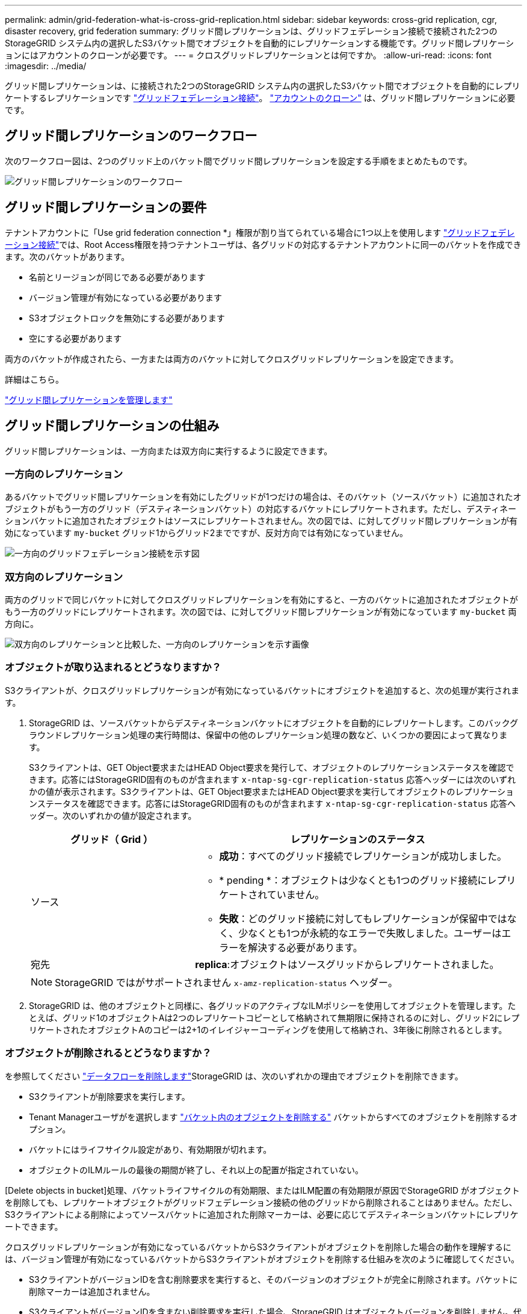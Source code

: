 ---
permalink: admin/grid-federation-what-is-cross-grid-replication.html 
sidebar: sidebar 
keywords: cross-grid replication, cgr, disaster recovery, grid federation 
summary: グリッド間レプリケーションは、グリッドフェデレーション接続で接続された2つのStorageGRID システム内の選択したS3バケット間でオブジェクトを自動的にレプリケーションする機能です。グリッド間レプリケーションにはアカウントのクローンが必要です。 
---
= クロスグリッドレプリケーションとは何ですか。
:allow-uri-read: 
:icons: font
:imagesdir: ../media/


[role="lead"]
グリッド間レプリケーションは、に接続された2つのStorageGRID システム内の選択したS3バケット間でオブジェクトを自動的にレプリケートするレプリケーションです link:grid-federation-overview.html["グリッドフェデレーション接続"]。 link:grid-federation-what-is-account-clone.html["アカウントのクローン"] は、グリッド間レプリケーションに必要です。



== グリッド間レプリケーションのワークフロー

次のワークフロー図は、2つのグリッド上のバケット間でグリッド間レプリケーションを設定する手順をまとめたものです。

image:../media/grid-federation-cgr-workflow.png["グリッド間レプリケーションのワークフロー"]



== グリッド間レプリケーションの要件

テナントアカウントに「Use grid federation connection *」権限が割り当てられている場合に1つ以上を使用します link:grid-federation-overview.html["グリッドフェデレーション接続"]では、Root Access権限を持つテナントユーザは、各グリッドの対応するテナントアカウントに同一のバケットを作成できます。次のバケットがあります。

* 名前とリージョンが同じである必要があります
* バージョン管理が有効になっている必要があります
* S3オブジェクトロックを無効にする必要があります
* 空にする必要があります


両方のバケットが作成されたら、一方または両方のバケットに対してクロスグリッドレプリケーションを設定できます。

.詳細はこちら。
link:../tenant/grid-federation-manage-cross-grid-replication.html["グリッド間レプリケーションを管理します"]



== グリッド間レプリケーションの仕組み

グリッド間レプリケーションは、一方向または双方向に実行するように設定できます。



=== 一方向のレプリケーション

あるバケットでグリッド間レプリケーションを有効にしたグリッドが1つだけの場合は、そのバケット（ソースバケット）に追加されたオブジェクトがもう一方のグリッド（デスティネーションバケット）の対応するバケットにレプリケートされます。ただし、デスティネーションバケットに追加されたオブジェクトはソースにレプリケートされません。次の図では、に対してグリッド間レプリケーションが有効になっています `my-bucket` グリッド1からグリッド2までですが、反対方向では有効になっていません。

image:../media/grid-federation-cross-grid-replication-one-direction.png["一方向のグリッドフェデレーション接続を示す図"]



=== 双方向のレプリケーション

両方のグリッドで同じバケットに対してクロスグリッドレプリケーションを有効にすると、一方のバケットに追加されたオブジェクトがもう一方のグリッドにレプリケートされます。次の図では、に対してグリッド間レプリケーションが有効になっています `my-bucket` 両方向に。

image:../media/grid-federation-cross-grid-replication.png["双方向のレプリケーションと比較した、一方向のレプリケーションを示す画像"]



=== オブジェクトが取り込まれるとどうなりますか？

S3クライアントが、クロスグリッドレプリケーションが有効になっているバケットにオブジェクトを追加すると、次の処理が実行されます。

. StorageGRID は、ソースバケットからデスティネーションバケットにオブジェクトを自動的にレプリケートします。このバックグラウンドレプリケーション処理の実行時間は、保留中の他のレプリケーション処理の数など、いくつかの要因によって異なります。
+
S3クライアントは、GET Object要求またはHEAD Object要求を発行して、オブジェクトのレプリケーションステータスを確認できます。応答にはStorageGRID固有のものが含まれます `x-ntap-sg-cgr-replication-status` 応答ヘッダーには次のいずれかの値が表示されます。S3クライアントは、GET Object要求またはHEAD Object要求を実行してオブジェクトのレプリケーションステータスを確認できます。応答にはStorageGRID固有のものが含まれます `x-ntap-sg-cgr-replication-status` 応答ヘッダー。次のいずれかの値が設定されます。

+
[cols="1a,2a"]
|===
| グリッド（ Grid ） | レプリケーションのステータス 


 a| 
ソース
 a| 
** *成功*：すべてのグリッド接続でレプリケーションが成功しました。
** * pending *：オブジェクトは少なくとも1つのグリッド接続にレプリケートされていません。
** *失敗*：どのグリッド接続に対してもレプリケーションが保留中ではなく、少なくとも1つが永続的なエラーで失敗しました。ユーザーはエラーを解決する必要があります。




 a| 
宛先
 a| 
*replica*:オブジェクトはソースグリッドからレプリケートされました。

|===
+

NOTE: StorageGRID ではがサポートされません `x-amz-replication-status` ヘッダー。

. StorageGRID は、他のオブジェクトと同様に、各グリッドのアクティブなILMポリシーを使用してオブジェクトを管理します。たとえば、グリッド1のオブジェクトAは2つのレプリケートコピーとして格納されて無期限に保持されるのに対し、グリッド2にレプリケートされたオブジェクトAのコピーは2+1のイレイジャーコーディングを使用して格納され、3年後に削除されるとします。




=== オブジェクトが削除されるとどうなりますか？

を参照してください link:../primer/delete-data-flow.html["データフローを削除します"]StorageGRID は、次のいずれかの理由でオブジェクトを削除できます。

* S3クライアントが削除要求を実行します。
* Tenant Managerユーザがを選択します link:../tenant/deleting-s3-bucket-objects.html["バケット内のオブジェクトを削除する"] バケットからすべてのオブジェクトを削除するオプション。
* バケットにはライフサイクル設定があり、有効期限が切れます。
* オブジェクトのILMルールの最後の期間が終了し、それ以上の配置が指定されていない。


[Delete objects in bucket]処理、バケットライフサイクルの有効期限、またはILM配置の有効期限が原因でStorageGRID がオブジェクトを削除しても、レプリケートオブジェクトがグリッドフェデレーション接続の他のグリッドから削除されることはありません。ただし、S3クライアントによる削除によってソースバケットに追加された削除マーカーは、必要に応じてデスティネーションバケットにレプリケートできます。

クロスグリッドレプリケーションが有効になっているバケットからS3クライアントがオブジェクトを削除した場合の動作を理解するには、バージョン管理が有効になっているバケットからS3クライアントがオブジェクトを削除する仕組みを次のように確認してください。

* S3クライアントがバージョンIDを含む削除要求を実行すると、そのバージョンのオブジェクトが完全に削除されます。バケットに削除マーカーは追加されません。
* S3クライアントがバージョンIDを含まない削除要求を実行した場合、StorageGRID はオブジェクトバージョンを削除しません。代わりに、バケットに削除マーカーを追加します。削除マーカーを使用すると、StorageGRID はオブジェクトが削除されたかのように動作します。
+
** バージョンIDを指定しないGET要求はで失敗します `404 No Object Found`
** 有効なバージョンIDを持つGET要求が成功し、要求されたオブジェクトのバージョンが返されます。




S3クライアントがクロスグリッドレプリケーションが有効になっているバケットからオブジェクトを削除すると、StorageGRID は次のように削除要求をデスティネーションにレプリケートするかどうかを判断します。

* 削除要求にバージョンIDが含まれている場合は、そのオブジェクトバージョンがソースグリッドから完全に削除されます。ただし、StorageGRID はバージョンIDを含む削除要求をレプリケートしないため、同じオブジェクトバージョンがデスティネーションから削除されることはありません。
* 削除要求にバージョンIDが含まれていない場合は、バケットのクロスグリッドレプリケーションの設定に基づいて、StorageGRID で削除マーカーをレプリケートすることもできます。
+
** 削除マーカーをレプリケートするように選択した場合（デフォルト）は、削除マーカーがソースバケットに追加され、デスティネーションバケットにレプリケートされます。実際には、オブジェクトは両方のグリッドで削除されているように見えます。
** 削除マーカーをレプリケートしないように選択した場合、削除マーカーはソースバケットに追加されますが、デスティネーションバケットにはレプリケートされません。実際には、ソースグリッドで削除されたオブジェクトはデスティネーショングリッドでは削除されません。




この図では、*レプリケート削除マーカー*が*はい*に設定されています link:../tenant/grid-federation-manage-cross-grid-replication.html["クロスグリッドレプリケーションが有効になりました"]。バージョンIDを含むソースバケットの削除要求では、デスティネーションバケットからオブジェクトは削除されません。ソースバケットに対するバージョンIDを含まない削除要求は、デスティネーションバケット内のオブジェクトを削除するように表示されます。

image:../media/grid-federation-cross-grid-replication-delete.png["両方のグリッドでのレプリケートクライアントの削除を示すイメージ"]


NOTE: オブジェクトの削除をグリッド間で同期したままにする場合は、対応するを作成します link:../s3/create-s3-lifecycle-configuration.html["S3ライフサイクル設定"] 両方のグリッドのバケット用。



=== 暗号化されたオブジェクトのレプリケート方法

グリッド間レプリケーションを使用してグリッド間でオブジェクトをレプリケートする場合は、個 々 のオブジェクトを暗号化するか、デフォルトのバケット暗号化を使用するか、またはグリッド全体の暗号化を設定できます。バケットに対してグリッド間レプリケーションを有効にする前後に、デフォルトのバケットまたはグリッド全体の暗号化設定を追加、変更、または削除できます。

個 々 のオブジェクトを暗号化するには、SSE（StorageGRIDで管理されるキーによるサーバ側の暗号化）を使用してオブジェクトをソースバケットに追加します。を使用します `x-amz-server-side-encryption` 要求ヘッダーとを指定します `AES256`。を参照してください link:../s3/using-server-side-encryption.html["サーバ側の暗号化を使用します"]。


NOTE: SSE-C（ユーザ指定のキーによるサーバ側の暗号化）の使用は、グリッド間レプリケーションではサポートされていません。取り込み処理は失敗します。

バケットでデフォルトの暗号化を使用するには、PUT bucket暗号化要求を使用してを設定します `SSEAlgorithm` パラメータの値 `AES256`。バケットレベルの暗号化環境 なしで取り込まれたすべてのオブジェクト `x-amz-server-side-encryption` 要求ヘッダー。を参照してください link:../s3/operations-on-buckets.html["バケットの処理"]。

グリッドレベルの暗号化を使用するには、* stored object encryption *オプションを* AES-256 *に設定します。グリッドレベルの暗号化環境 バケットレベルで暗号化されていないオブジェクト、またはなしで取り込まれたオブジェクト `x-amz-server-side-encryption` 要求ヘッダー。を参照してください link:../admin/changing-network-options-object-encryption.html["ネットワークとオブジェクトのオプションを設定します"]。


NOTE: SSEはAES-128をサポートしていません。aes-128 *オプションを使用してソースグリッドで* stored object encryption *オプションを有効にした場合、AES-128アルゴリズムの使用はレプリケートオブジェクトに伝播されません。代わりに、デスティネーションのデフォルトのバケットまたはグリッドレベルの暗号化設定（利用可能な場合）がレプリケートオブジェクトで使用されます。

ソースオブジェクトの暗号化方法を決定する際に、StorageGRID は次のルールを適用します。

. を使用します `x-amz-server-side-encryption` 取り込みヘッダー（存在する場合）。
. 取り込みヘッダーがない場合は、バケットのデフォルトの暗号化設定（設定されている場合）を使用します。
. バケット設定が設定されていない場合は、グリッド全体の暗号化設定を使用します（設定されている場合）。
. グリッド全体の設定がない場合は、ソースオブジェクトを暗号化しないでください。


StorageGRID では、レプリケートオブジェクトの暗号化方法を決定する際に、次の順序でルールが適用されます。

. ソースオブジェクトがAES-128暗号化を使用している場合を除き、ソースオブジェクトと同じ暗号化を使用します。
. ソースオブジェクトが暗号化されていない場合やAES-128を使用している場合は、デスティネーションバケットのデフォルトの暗号化設定（設定されている場合）を使用します。
. デスティネーションバケットに暗号化設定がない場合は、デスティネーションのグリッド全体の暗号化設定を使用します（設定されている場合）。
. グリッド全体の設定がない場合は、デスティネーションオブジェクトを暗号化しないでください。




=== PUT Object taggingとDELETE Object taggingはサポートされません

クロスグリッドレプリケーションが有効になっているバケット内のオブジェクトでは、PUT Object tagging要求とDELETE Object tagging要求はサポートされません。

S3クライアントがPUT Object tagging要求またはDELETE Object tagging要求を実行すると、 `501 Not Implemented` が返されます。メッセージはです `Put(Delete) ObjectTagging is not available for buckets that have cross-grid replication configured`。



=== セグメント化されたオブジェクトのレプリケート方法

ソースグリッドの最大セグメントサイズ環境 オブジェクトがデスティネーショングリッドにレプリケートされます。オブジェクトが別のグリッドにレプリケートされる場合、ソースグリッドの*最大セグメントサイズ*設定（*構成*>*システム*>*ストレージオプション*）が両方のグリッドで使用されます。たとえば、ソースグリッドの最大セグメントサイズが1GBで、デスティネーショングリッドの最大セグメントサイズが50MBであるとします。2GBのオブジェクトをソースグリッドに取り込むと、そのオブジェクトは2GBのセグメントとして保存されます。また、グリッドの最大セグメントサイズが50MBであっても、2つの1GBセグメントとしてデスティネーショングリッドにレプリケートされます。
